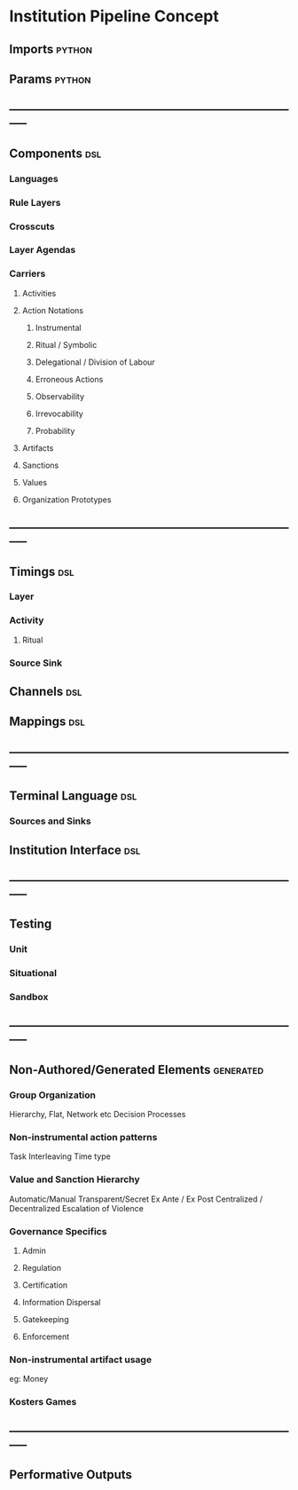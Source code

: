* Institution Pipeline Concept
** Imports                                                                      :python:
** Params                                                                       :python:
** -----------------------------------------------------------------------------
** Components                                                                   :dsl:
*** Languages
*** Rule Layers
*** Crosscuts
*** Layer Agendas
*** Carriers
**** Activities
**** Action Notations
***** Instrumental
***** Ritual / Symbolic
***** Delegational / Division of Labour
***** Erroneous Actions
***** Observability
***** Irrevocability
***** Probability
**** Artifacts
**** Sanctions
**** Values
**** Organization Prototypes
** -----------------------------------------------------------------------------
** Timings                                                                      :dsl:
*** Layer
*** Activity
**** Ritual
*** Source Sink
** Channels                                                                     :dsl:
** Mappings                                                                     :dsl:
** -----------------------------------------------------------------------------
** Terminal Language                                                            :dsl:
*** Sources and Sinks
** Institution Interface                                                        :dsl:
** -----------------------------------------------------------------------------
** Testing
*** Unit
*** Situational
*** Sandbox
** -----------------------------------------------------------------------------
** Non-Authored/Generated Elements                                              :generated:
*** Group Organization
    Hierarchy, Flat, Network etc
    Decision Processes
*** Non-instrumental action patterns
    Task Interleaving
    Time type
*** Value and Sanction Hierarchy
    Automatic/Manual
    Transparent/Secret
    Ex Ante / Ex Post
    Centralized / Decentralized
    Escalation of Violence
*** Governance Specifics
**** Admin
**** Regulation
**** Certification
**** Information Dispersal
**** Gatekeeping
**** Enforcement
*** Non-instrumental artifact usage
    eg: Money
*** Kosters Games
** -----------------------------------------------------------------------------
** Performative Outputs
